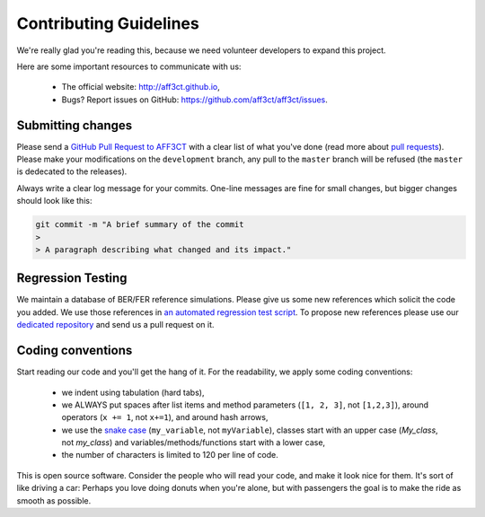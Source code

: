 Contributing Guidelines
=======================

We're really glad you're reading this, because we need volunteer developers to
expand this project.

Here are some important resources to communicate with us:

   * The official website: http://aff3ct.github.io,
   * Bugs? Report issues on GitHub: https://github.com/aff3ct/aff3ct/issues.

Submitting changes
------------------

.. _GitHub Pull Request to AFF3CT: https://github.com/aff3ct/aff3ct/pull/new/
.. _pull requests: https://help.github.com/articles/about-pull-requests/

Please send a `GitHub Pull Request to AFF3CT`_ with a clear list of what you've
done (read more about `pull requests`_). Please make your modifications on the
``development`` branch, any pull to the ``master`` branch will be refused (the
``master`` is dedecated to the releases).

Always write a clear log message for your commits. One-line messages are fine
for small changes, but bigger changes should look like this:

.. code-block:: bash

   git commit -m "A brief summary of the commit
   >
   > A paragraph describing what changed and its impact."

Regression Testing
------------------

.. _an automated regression test script: https://github.com/aff3ct/aff3ct/blob/master/ci/test-regression.py
.. _dedicated repository: https://github.com/aff3ct/error_rate_references

We maintain a database of BER/FER reference simulations. Please give us some new
references which solicit the code you added. We use those references in
`an automated regression test script`_. To propose new references please use our
`dedicated repository`_ and send us a pull request on it.

Coding conventions
------------------

.. _snake case: https://en.wikipedia.org/wiki/Snake_case

Start reading our code and you'll get the hang of it. For the readability, we
apply some coding conventions:

   * we indent using tabulation (hard tabs),
   * we ALWAYS put spaces after list items and method parameters (``[1, 2, 3]``,
     not ``[1,2,3]``), around operators (``x += 1``, not ``x+=1``), and around
     hash arrows,
   * we use the `snake case`_ (``my_variable``, not ``myVariable``), classes
     start with an upper case (`My_class`, not `my_class`) and
     variables/methods/functions start with a lower case,
   * the number of characters is limited to 120 per line of code.

This is open source software. Consider the people who will read your code, and
make it look nice for them. It's sort of like driving a car: Perhaps you love
doing donuts when you're alone, but with passengers the goal is to make the ride
as smooth as possible.